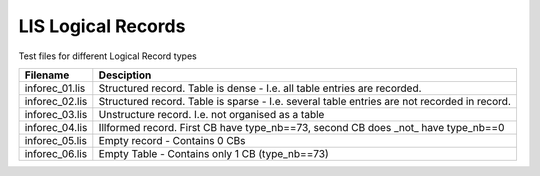 LIS Logical Records
===================

Test files for different Logical Record types

=============== ==============================================================
Filename        Desciption
=============== ==============================================================
inforec_01.lis  Structured record. Table is dense - I.e. all table entries are
                recorded.
inforec_02.lis  Structured record. Table is sparse - I.e. several table entries
                are not recorded in record.
inforec_03.lis  Unstructure record. I.e. not organised as a table
inforec_04.lis  Illformed record. First CB have type_nb==73, second CB does
                _not_ have type_nb==0
inforec_05.lis  Empty record - Contains 0 CBs
inforec_06.lis  Empty Table - Contains only 1 CB (type_nb==73)
=============== ==============================================================

